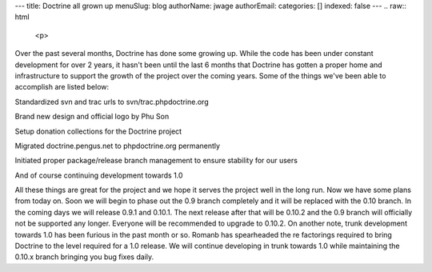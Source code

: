 ---
title: Doctrine all grown up
menuSlug: blog
authorName: jwage 
authorEmail: 
categories: []
indexed: false
---
.. raw:: html

   <p>
   
Over the past several months, Doctrine has done some growing up.
While the code has been under constant development for over 2
years, it hasn't been until the last 6 months that Doctrine has
gotten a proper home and infrastructure to support the growth of
the project over the coming years. Some of the things we've been
able to accomplish are listed below:

.. raw:: html

   </p><ul><li>
   
Standardized svn and trac urls to svn/trac.phpdoctrine.org

.. raw:: html

   </li><li>
   
Brand new design and official logo by Phu Son

.. raw:: html

   </li><li>
   
Setup donation collections for the Doctrine project

.. raw:: html

   </li><li>
   
Migrated doctrine.pengus.net to phpdoctrine.org permanently

.. raw:: html

   </li><li>
   
Initiated proper package/release branch management to ensure
stability for our users

.. raw:: html

   </li><li>
   
And of course continuing development towards 1.0

.. raw:: html

   </li></ul><p>
   
All these things are great for the project and we hope it serves
the project well in the long run. Now we have some plans from today
on. Soon we will begin to phase out the 0.9 branch completely and
it will be replaced with the 0.10 branch. In the coming days we
will release 0.9.1 and 0.10.1. The next release after that will be
0.10.2 and the 0.9 branch will officially not be supported any
longer. Everyone will be recommended to upgrade to 0.10.2. On
another note, trunk development towards 1.0 has been furious in the
past month or so. Romanb has spearheaded the re factorings required
to bring Doctrine to the level required for a 1.0 release. We will
continue developing in trunk towards 1.0 while maintaining the
0.10.x branch bringing you bug fixes daily.

.. raw:: html

   </p>

